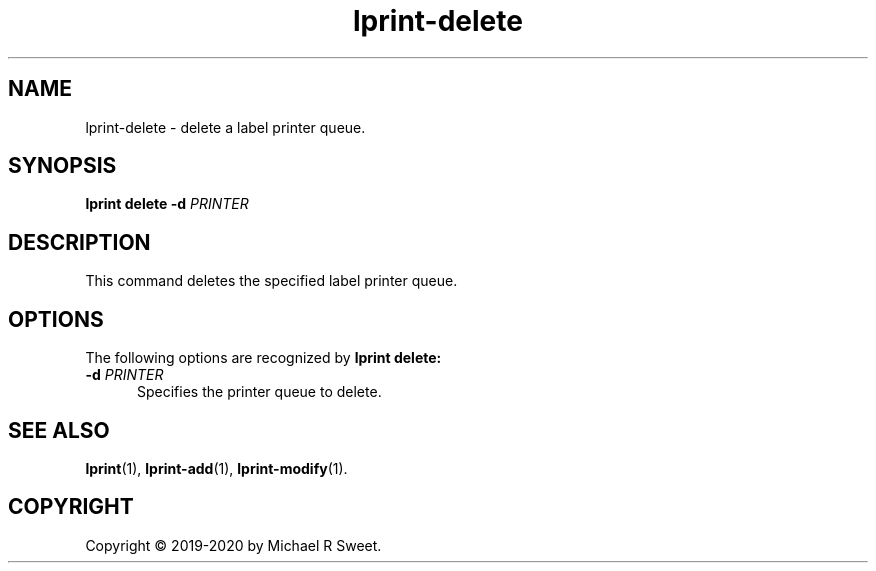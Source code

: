 .\"
.\" lprint-delete man page for LPrint, a Label Printer Utility
.\"
.\" Copyright © 2019-2020 by Michael R Sweet.
.\"
.\" Licensed under Apache License v2.0.  See the file "LICENSE" for more
.\" information.
.\"
.TH lprint-delete 1 "LPrint" "January 4, 2020" "Michael R Sweet"
.SH NAME
lprint-delete \- delete a label printer queue.
.SH SYNOPSIS
.B lprint
.B delete
.B \-d
.I PRINTER
.SH DESCRIPTION
This command deletes the specified label printer queue.
.SH OPTIONS
The following options are recognized by
.B lprint delete:
.TP 5
\fB\-d \fIPRINTER\fR
Specifies the printer queue to delete.
.SH SEE ALSO
.BR lprint (1),
.BR lprint-add (1),
.BR lprint-modify (1).
.SH COPYRIGHT
Copyright \[co] 2019-2020 by Michael R Sweet.
